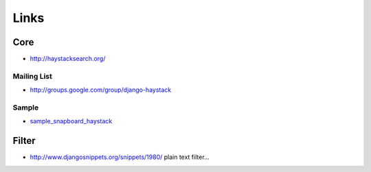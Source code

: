 Links
*****

Core
====

- http://haystacksearch.org/

Mailing List
------------

- http://groups.google.com/group/django-haystack

Sample
------

- sample_snapboard_haystack_

Filter
======

- http://www.djangosnippets.org/snippets/1980/
  plain text filter...



.. _sample_snapboard_haystack: http://toybox/hg/sample/file/tip/python/django/sample_snapboard_haystack/

